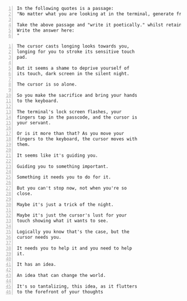 #+BEGIN_SRC text -n :async :results verbatim code
  In the following quotes is a passage:
  "No matter what you are looking at in the terminal, generate from it at the cursor position with previous text as context, and fuzzy search within that."
  
  Take the above passage and "write it poetically." whilst retaining the original meaning.
  Write the answer here:
  "
#+END_SRC

#+BEGIN_SRC text -n :async :results verbatim code
  The cursor casts longing looks towards you,
  longing for you to stroke its sensitive touch
  pad.
  
  But it seems a shame to deprive yourself of
  its touch, dark screen in the silent night.
  
  The cursor is so alone.
  
  So you make the sacrifice and bring your hands
  to the keyboard.
  
  The terminal's lock screen flashes, your
  fingers tap in the passcode, and the cursor is
  your servant.
  
  Or is it more than that? As you move your
  fingers to the keyboard, the cursor moves with
  them.
  
  It seems like it's guiding you.
  
  Guiding you to something important.
  
  Something it needs you to do for it.
  
  But you can't stop now, not when you're so
  close.
  
  Maybe it's just a trick of the night.
  
  Maybe it's just the cursor's lust for your
  touch showing what it wants to see.
  
  Logically you know that's the case, but the
  cursor needs you.
  
  It needs you to help it and you need to help
  it.
  
  It has an idea.
  
  An idea that can change the world.
  
  It's so tantalizing, this idea, as it flutters
  to the forefront of your thoughts
#+END_SRC